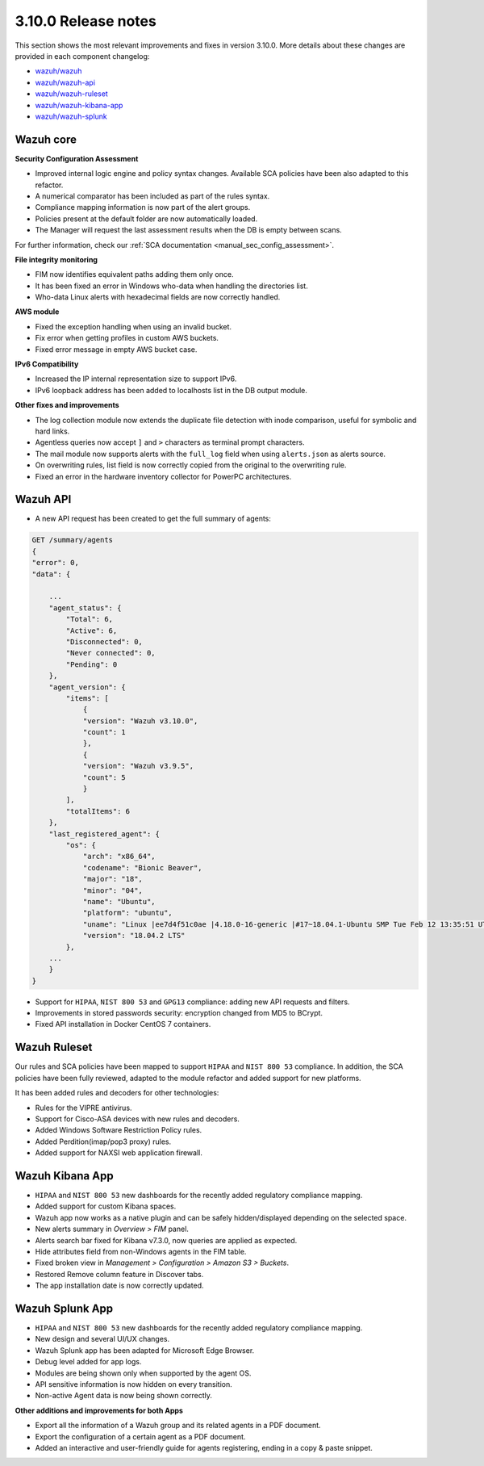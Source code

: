 .. Copyright (C) 2019 Wazuh, Inc.

.. _release_3_10_0:

3.10.0 Release notes
====================

This section shows the most relevant improvements and fixes in version 3.10.0. More details about these changes are provided in each component changelog:

- `wazuh/wazuh <https://github.com/wazuh/wazuh/blob/v3.10.0/CHANGELOG.md>`_
- `wazuh/wazuh-api <https://github.com/wazuh/wazuh-api/blob/v3.10.0/CHANGELOG.md>`_
- `wazuh/wazuh-ruleset <https://github.com/wazuh/wazuh-ruleset/blob/v3.10.0/CHANGELOG.md>`_
- `wazuh/wazuh-kibana-app <https://github.com/wazuh/wazuh-kibana-app/blob/v3.10.0-6.8.2/CHANGELOG.md>`_
- `wazuh/wazuh-splunk <https://github.com/wazuh/wazuh-splunk/blob/v3.10.0-7.3.0/CHANGELOG.md>`_


Wazuh core
----------

**Security Configuration Assessment**

- Improved internal logic engine and policy syntax changes. Available SCA policies have been also adapted to this refactor.
- A numerical comparator has been included as part of the rules syntax.
- Compliance mapping information is now part of the alert groups.
- Policies present at the default folder are now automatically loaded.
- The Manager will request the last assessment results when the DB is empty between scans.

For further information, check our :ref:`SCA documentation <manual_sec_config_assessment>`.

**File integrity monitoring**

- FIM now identifies equivalent paths adding them only once.
- It has been fixed an error in Windows who-data when handling the directories list.
- Who-data Linux alerts with hexadecimal fields are now correctly handled.

**AWS module**

- Fixed the exception handling when using an invalid bucket.
- Fix error when getting profiles in custom AWS buckets.
- Fixed error message in empty AWS bucket case.

**IPv6 Compatibility**

- Increased the IP internal representation size to support IPv6.
- IPv6 loopback address has been added to localhosts list in the DB output module.

**Other fixes and improvements**

- The log collection module now extends the duplicate file detection with inode comparison, useful for symbolic and hard links.
- Agentless queries now accept ``]`` and ``>`` characters as terminal prompt characters.
- The mail module now supports alerts with the ``full_log`` field when using ``alerts.json`` as alerts source.
- On overwriting rules, list field is now correctly copied from the original to the overwriting rule.
- Fixed an error in the hardware inventory collector for PowerPC architectures.


Wazuh API
---------

- A new API request has been created to get the full summary of agents:

.. code-block:: js

    GET /summary/agents
    {
    "error": 0,
    "data": {

        ...
        "agent_status": {
            "Total": 6,
            "Active": 6,
            "Disconnected": 0,
            "Never connected": 0,
            "Pending": 0
        },
        "agent_version": {
            "items": [
                {
                "version": "Wazuh v3.10.0",
                "count": 1
                },
                {
                "version": "Wazuh v3.9.5",
                "count": 5
                }
            ],
            "totalItems": 6
        },
        "last_registered_agent": {
            "os": {
                "arch": "x86_64",
                "codename": "Bionic Beaver",
                "major": "18",
                "minor": "04",
                "name": "Ubuntu",
                "platform": "ubuntu",
                "uname": "Linux |ee7d4f51c0ae |4.18.0-16-generic |#17~18.04.1-Ubuntu SMP Tue Feb 12 13:35:51 UTC 2019 |x86_64",
                "version": "18.04.2 LTS"
            },
        ...
        }
    }


- Support for ``HIPAA``, ``NIST 800 53`` and ``GPG13`` compliance: adding new API requests and filters.
- Improvements in stored passwords security: encryption changed from MD5 to BCrypt.
- Fixed API installation in Docker CentOS 7 containers.


Wazuh Ruleset
-------------

Our rules and SCA policies have been mapped to support ``HIPAA`` and ``NIST 800 53`` compliance. In addition, the SCA policies have been fully reviewed, adapted to the module refactor and added support for new platforms.

It has been added rules and decoders for other technologies:

- Rules for the VIPRE antivirus.
- Support for Cisco-ASA devices with new rules and decoders.
- Added Windows Software Restriction Policy rules.
- Added Perdition(imap/pop3 proxy) rules.
- Added support for NAXSI web application firewall.


Wazuh Kibana App
----------------

- ``HIPAA`` and ``NIST 800 53`` new dashboards for the recently added regulatory compliance mapping.
- Added support for custom Kibana spaces.
- Wazuh app now works as a native plugin and can be safely hidden/displayed depending on the selected space.
- New alerts summary in `Overview > FIM` panel.
- Alerts search bar fixed for Kibana v7.3.0, now queries are applied as expected.
- Hide attributes field from non-Windows agents in the FIM table.
- Fixed broken view in `Management > Configuration > Amazon S3 > Buckets`.
- Restored Remove column feature in Discover tabs.
- The app installation date is now correctly updated.


Wazuh Splunk App
----------------

- ``HIPAA`` and ``NIST 800 53`` new dashboards for the recently added regulatory compliance mapping.
- New design and several UI/UX changes.
- Wazuh Splunk app has been adapted for Microsoft Edge Browser.
- Debug level added for app logs.
- Modules are being shown only when supported by the agent OS.
- API sensitive information is now hidden on every transition.
- Non-active Agent data is now being shown correctly.

**Other additions and improvements for both Apps**

- Export all the information of a Wazuh group and its related agents in a PDF document.
- Export the configuration of a certain agent as a PDF document.
- Added an interactive and user-friendly guide for agents registering, ending in a copy & paste snippet.
